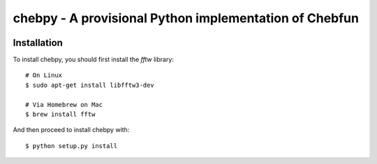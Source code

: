 ================================================
chebpy - A provisional Python implementation of Chebfun
================================================


.. image:: https://travis-ci.org/chebfun/chebfun.svg?branch=master
    :target: https://travis-ci.org/chebfun/chebfun


Installation
------------

To install chebpy, you should first install the `fftw` library::

    # On Linux
    $ sudo apt-get install libfftw3-dev

    # Via Homebrew on Mac
    $ brew install fftw

And then proceed to install chebpy with::

    $ python setup.py install

